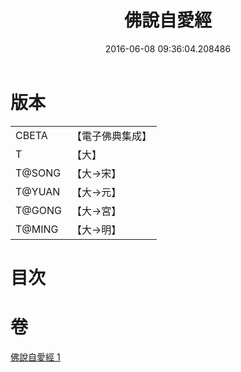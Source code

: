 #+TITLE: 佛說自愛經 
#+DATE: 2016-06-08 09:36:04.208486

* 版本
 |     CBETA|【電子佛典集成】|
 |         T|【大】     |
 |    T@SONG|【大→宋】   |
 |    T@YUAN|【大→元】   |
 |    T@GONG|【大→宮】   |
 |    T@MING|【大→明】   |

* 目次

* 卷
[[file:KR6i0436_001.txt][佛說自愛經 1]]


